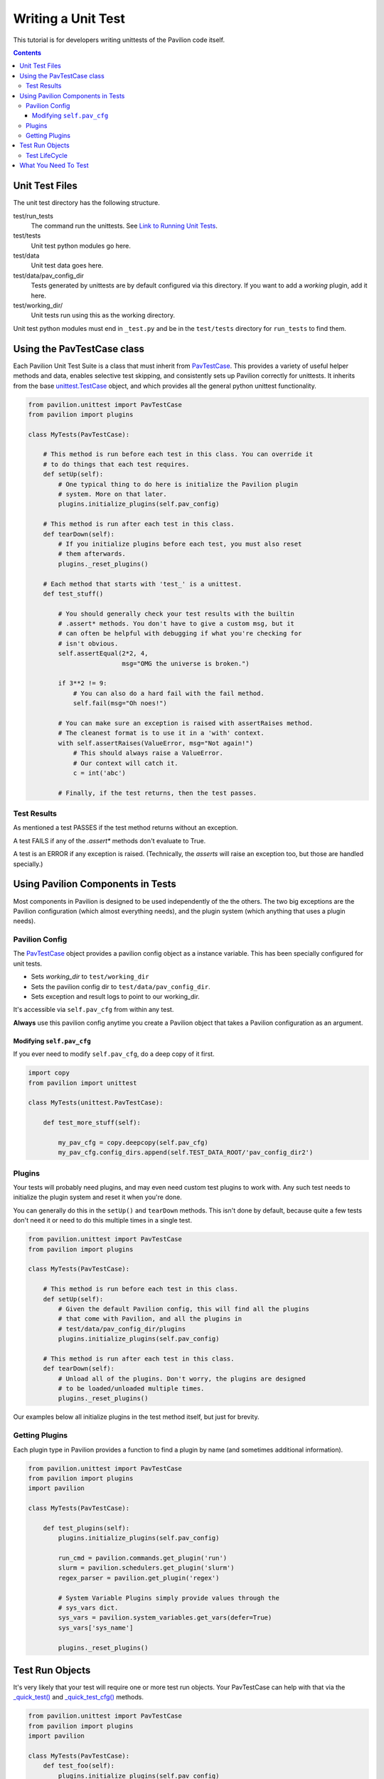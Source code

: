 Writing a Unit Test
===================

This tutorial is for developers writing unittests of the Pavilion code itself.

.. contents::

Unit Test Files
---------------

The unit test directory has the following structure.

test/run_tests
    The command run the unittests. See
    `Link to Running Unit Tests <../index.html>`_.
test/tests
    Unit test python modules go here.
test/data
    Unit test data goes here.
test/data/pav_config_dir
    Tests generated by unittests are by default configured via this directory.
    If you want to add a *working* plugin, add it here.
test/working_dir/
    Unit tests run using this as the working directory.

Unit test python modules must end in ``_test.py`` and be in the ``test/tests``
directory for ``run_tests`` to find them.

Using the PavTestCase class
---------------------------

Each Pavilion Unit Test Suite is a class that must inherit from
`PavTestCase <_unittests>`_. This provides a variety of useful helper
methods and data, enables selective test skipping, and consistently sets
up Pavilion correctly for unittests. It inherits from the base
`unittest.TestCase <https://docs.python.org/3.7/library/unittest.html#unittest.TestCase>`_
object, and which provides all the general python unittest functionality.

.. code-block:: python

    from pavilion.unittest import PavTestCase
    from pavilion import plugins

    class MyTests(PavTestCase):

        # This method is run before each test in this class. You can override it
        # to do things that each test requires.
        def setUp(self):
            # One typical thing to do here is initialize the Pavilion plugin
            # system. More on that later.
            plugins.initialize_plugins(self.pav_config)

        # This method is run after each test in this class.
        def tearDown(self):
            # If you initialize plugins before each test, you must also reset
            # them afterwards.
            plugins._reset_plugins()

        # Each method that starts with 'test_' is a unittest.
        def test_stuff()

            # You should generally check your test results with the builtin
            # .assert* methods. You don't have to give a custom msg, but it
            # can often be helpful with debugging if what you're checking for
            # isn't obvious.
            self.assertEqual(2*2, 4,
                             msg="OMG the universe is broken.")

            if 3**2 != 9:
                # You can also do a hard fail with the fail method.
                self.fail(msg="Oh noes!")

            # You can make sure an exception is raised with assertRaises method.
            # The cleanest format is to use it in a 'with' context.
            with self.assertRaises(ValueError, msg="Not again!")
                # This should always raise a ValueError.
                # Our context will catch it.
                c = int('abc')

            # Finally, if the test returns, then the test passes.

Test Results
^^^^^^^^^^^^

As mentioned a test PASSES if the test method returns without an exception.

A test FAILS if any of the `.assert*` methods don't evaluate to True.

A test is an ERROR if any exception is raised. (Technically, the `asserts` will
raise an exception too, but those are handled specially.)

Using Pavilion Components in Tests
----------------------------------

Most components in Pavilion is designed to be used independently of the
the others. The two big exceptions are the Pavilion configuration (which almost
everything needs), and the plugin system (which anything that uses a plugin
needs).

Pavilion Config
^^^^^^^^^^^^^^^

The `PavTestCase <_unittests>`_ object provides a pavilion config object
as a instance variable. This has been specially configured for unit tests.

- Sets *working_dir* to ``test/working_dir``
- Sets the pavilion config dir to ``test/data/pav_config_dir``.
- Sets exception and result logs to point to our working_dir.

It's accessible via ``self.pav_cfg`` from within any test.

**Always** use this pavilion config anytime you create a Pavilion object that
takes a Pavilion configuration as an argument.

Modifying ``self.pav_cfg``
~~~~~~~~~~~~~~~~~~~~~~~~~~

If you ever need to modify ``self.pav_cfg``, do a deep copy of it first.

.. code-block:: python

    import copy
    from pavilion import unittest

    class MyTests(unittest.PavTestCase):

        def test_more_stuff(self):

            my_pav_cfg = copy.deepcopy(self.pav_cfg)
            my_pav_cfg.config_dirs.append(self.TEST_DATA_ROOT/'pav_config_dir2')

Plugins
^^^^^^^

Your tests will probably need plugins, and may even need custom test plugins
to work with. Any such test needs to initialize the plugin system and
reset it when you're done.

You can generally do this in the ``setUp()`` and ``tearDown`` methods. This
isn't done by default, because quite a few tests don't need it or need to do
this multiple times in a single test.

.. code-block:: python

    from pavilion.unittest import PavTestCase
    from pavilion import plugins

    class MyTests(PavTestCase):

        # This method is run before each test in this class.
        def setUp(self):
            # Given the default Pavilion config, this will find all the plugins
            # that come with Pavilion, and all the plugins in
            # test/data/pav_config_dir/plugins
            plugins.initialize_plugins(self.pav_config)

        # This method is run after each test in this class.
        def tearDown(self):
            # Unload all of the plugins. Don't worry, the plugins are designed
            # to be loaded/unloaded multiple times.
            plugins._reset_plugins()

Our examples below all initialize plugins in the test method itself, but just
for brevity.

Getting Plugins
^^^^^^^^^^^^^^^

Each plugin type in Pavilion provides a function to find a plugin by name
(and sometimes additional information).

.. code-block:: python

    from pavilion.unittest import PavTestCase
    from pavilion import plugins
    import pavilion

    class MyTests(PavTestCase):

        def test_plugins(self):
            plugins.initialize_plugins(self.pav_config)

            run_cmd = pavilion.commands.get_plugin('run')
            slurm = pavilion.schedulers.get_plugin('slurm')
            regex_parser = pavilion.get_plugin('regex')

            # System Variable Plugins simply provide values through the
            # sys_vars dict.
            sys_vars = pavilion.system_variables.get_vars(defer=True)
            sys_vars['sys_name']

            plugins._reset_plugins()

Test Run Objects
----------------

It's very likely that your test will require one or more test run objects. Your
PavTestCase can help with that via the
`_quick_test() <../unittests.html#pavilion.unittest.PavTestCase._quick_test>`_
and
`_quick_test_cfg() <../unittests.html#pavilion.unittest.PavTestCase._quick_test>`_
methods.

.. code-block:: python

    from pavilion.unittest import PavTestCase
    from pavilion import plugins
    import pavilion

    class MyTests(PavTestCase):
        def test_foo(self):
            plugins.initialize_plugins(self.pav_config)

            # This will create a test run object, along with its run directory.

            # The test is essentially a 'hello world'.
            test = self._quick_test()
            test.run()

            # If you need to modify the config, first get the default.
            test_cfg = self._quick_test_cfg()
            # Note that you're working with a raw config after it's been
            # loaded and all 'magic' applied. So things that end up as lists
            # should be given as lists, and you shouldn't use pavilion
            # variables.
            test_cfg['run']['cmds'] = ['sleep 5']
            test2 = self._quick_test(cfg=test_cfg, build=False, finalize=False)

            plugins._reset_plugins()

Test LifeCycle
^^^^^^^^^^^^^^

Before we go further, you need to know about the test life cycle.

1. Test Object is Created -- ``TestRun.__init__``

   1. Test id and directory (``working_dir/test_runs/0000001``) are created.
   2. Most test information files (config, status, etc) are created.
   3. Build script is created.
   4. Build hash is generated.
   5. Run script dry run generation is performed.

2. Test is built. -- ``test.build()``
3. Test is finalized. -- ``test.finalize()``

   1. Variables and config go through final resolution.
   2. Final run script is generated.
4. Test is run. -- ``test.run()``
5. Results are gathered. -- ``test.gather_results()``

Before a test can be run, it must be built and finalized. The ``._quick_test()``
method does this for you by default, but it can be turned off through the
``build`` and ``finalize`` options to ``._quick_test()``.

What You Need To Test
---------------------

Here are some basic tenants:

1.  Test the end results, not intermediate results.

    - Trust that Python works. Test what a setting/argument effects rather
      than the fact that the variable got set.
2.  Exercise each code path.

    - **Don't** test every combination of code path.
3.  When reasonable test that bad values are handled sanely.

    - You can assume a reasonable type is always passed.
4.  Your test should be fast.

    - If waiting for something, sleep in .1s increments.
5.  You can combine multiple 'subtests' into a single test method, but at least
    separate them by 'theme'.
